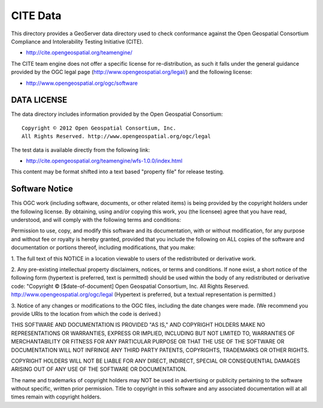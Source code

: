 CITE Data
=========

This directory provides a GeoServer data directory used to check conformance against the
Open Geospatial Consortium Compliance and Intolerability Testing Initiative (CITE).

* http://cite.opengeospatial.org/teamengine/

The CITE team engine does not offer a specific license for re-distribution, as such it falls
under the general guidance provided by the OGC legal page (http://www.opengeospatial.org/legal/)
and the following license:

* http://www.opengeospatial.org/ogc/software

DATA LICENSE
------------

The data directory includes information provided by the Open Geospatial Consortium::

    Copyright © 2012 Open Geospatial Consortium, Inc.
    All Rights Reserved. http://www.opengeospatial.org/ogc/legal

The test data is available directly from the following link:

* http://cite.opengeospatial.org/teamengine/wfs-1.0.0/index.html

This content may be format shifted into a text based "property file" for release testing.

Software Notice
---------------

This OGC work (including software, documents, or other related items) is being provided by the
copyright holders under the following license. By obtaining, using and/or copying this work, you
(the licensee) agree that you have read, understood, and will comply with the following terms and
conditions:

Permission to use, copy, and modify this software and its documentation, with or without
modification, for any purpose and without fee or royalty is hereby granted, provided that you
include the following on ALL copies of the software and documentation or portions thereof, including
modifications, that you make:

1. The full text of this NOTICE in a location viewable to users of the redistributed or derivative
work.

2. Any pre-existing intellectual property disclaimers, notices, or terms and conditions. If none exist,
a short notice of the following form (hypertext is preferred, text is permitted) should be used
within the body of any redistributed or derivative code: "Copyright © [$date-of-document] Open
Geospatial Consortium, Inc. All Rights Reserved. http://www.opengeospatial.org/ogc/legal (Hypertext
is preferred, but a textual representation is permitted.)

3. Notice of any changes or modifications to the OGC files, including the date changes were made. (We
recommend you provide URIs to the location from which the code is derived.)

THIS SOFTWARE AND DOCUMENTATION IS PROVIDED "AS IS," AND COPYRIGHT HOLDERS MAKE NO REPRESENTATIONS
OR WARRANTIES, EXPRESS OR IMPLIED, INCLUDING BUT NOT LIMITED TO, WARRANTIES OF MERCHANTABILITY OR
FITNESS FOR ANY PARTICULAR PURPOSE OR THAT THE USE OF THE SOFTWARE OR DOCUMENTATION WILL NOT
INFRINGE ANY THIRD PARTY PATENTS, COPYRIGHTS, TRADEMARKS OR OTHER RIGHTS.

COPYRIGHT HOLDERS WILL NOT BE LIABLE FOR ANY DIRECT, INDIRECT, SPECIAL OR CONSEQUENTIAL DAMAGES
ARISING OUT OF ANY USE OF THE SOFTWARE OR DOCUMENTATION.

The name and trademarks of copyright holders may NOT be used in advertising or publicity pertaining
to the software without specific, written prior permission. Title to copyright in this software and
any associated documentation will at all times remain with copyright holders.


